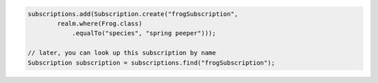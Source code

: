 .. code-block:: java

   subscriptions.add(Subscription.create("frogSubscription",
           realm.where(Frog.class)
               .equalTo("species", "spring peeper")));

   // later, you can look up this subscription by name
   Subscription subscription = subscriptions.find("frogSubscription");
